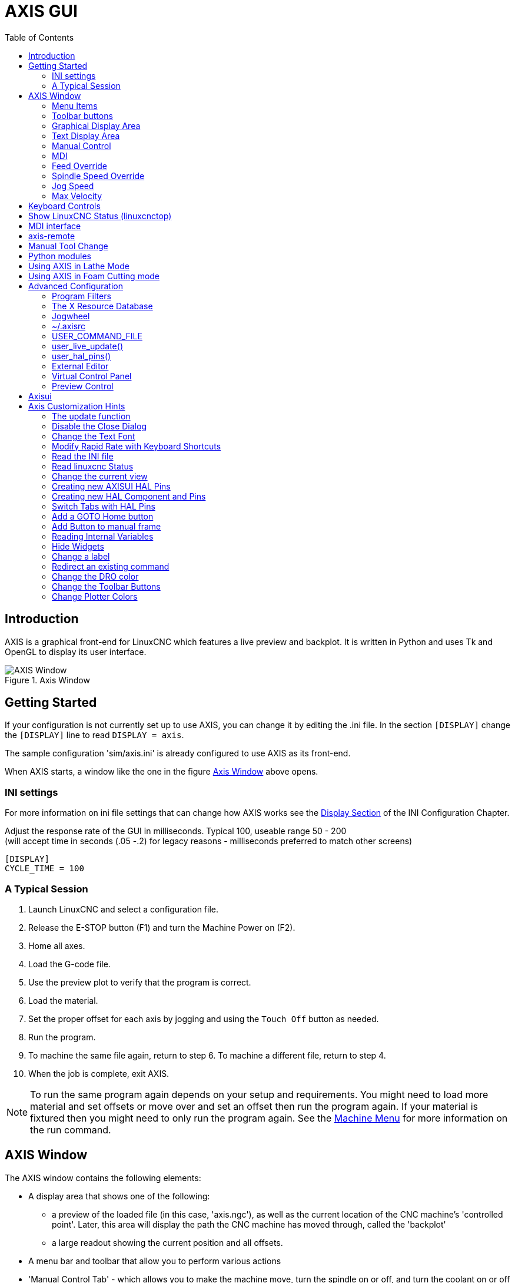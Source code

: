 :lang: en
:toc:

[[cha:axis-gui]]
= AXIS GUI(((Axis GUI)))

== Introduction

AXIS is a graphical front-end for LinuxCNC which features a live
preview and backplot. It is written in Python and uses
Tk and OpenGL to display its user interface.

[[fig:axis-window]]
.Axis Window
image::images/axis.png["AXIS Window",align="center"]

== Getting Started

If your configuration is not currently set up to use AXIS,
you can change it by editing the .ini file. In the
section `[DISPLAY]` change the `[DISPLAY]` line to read
`DISPLAY = axis`.

The sample configuration
'sim/axis.ini' is already configured to use AXIS as its front-end.

When AXIS starts, a window like the one in the figure
<<fig:axis-window>> above opens.

=== INI settings

For more information on ini file settings that can change how AXIS
works see the <<sec:display-section,Display Section>> of the INI
Configuration Chapter.

Adjust the response rate of the GUI in milliseconds. Typical 100, useable range 50 - 200 +
(will accept time in seconds (.05 -.2) for legacy reasons - milliseconds preferred to match other screens)

[source,ini]
----
[DISPLAY]
CYCLE_TIME = 100
----

=== A Typical Session

. Launch LinuxCNC and select a configuration file.
. Release the E-STOP button (F1) and turn the Machine Power on (F2).
. Home all axes.
. Load the G-code file.
. Use the preview plot to verify that the program is correct.
. Load the material.
. Set the proper offset for each axis by jogging and using the `Touch
  Off` button as needed.
. Run the program.
. To machine the same file again, return to step 6.
  To machine a different file, return to step 4.
. When the job is complete, exit AXIS.

[NOTE]
To run the same program again depends on your setup and requirements.
You might need to load more material and set offsets or move over and
set an offset then run the program again. If your material is fixtured
then you might need to only run the program again. See the
<<sub:axis-machine-menu,Machine Menu>> for more information on the run
command.

== AXIS Window

The AXIS window contains the following elements:

* A display area that shows one of the following:
** a preview of the loaded file (in this case,
   'axis.ngc'), as well as the current location of the CNC
   machine's 'controlled point'. Later, this area will display the path
   the CNC machine has moved through, called the 'backplot'
** a large readout showing the current position and all offsets.
* A menu bar and toolbar that allow you to perform various actions
* 'Manual Control Tab' - which allows you to make the
  machine move, turn the spindle on or off, and turn the coolant on or
  off if included in the ini file.
* 'MDI Tab' - where G-code programs can be entered manually,
  one line at a time. This also shows the 'Active G Codes' which shows
  which modal G Codes are in effect.
* 'Feed Override' - which allows you to scale the speed of programmed motions.
  The default maximum is 120% and can be set to a different
  value in the ini file. See the <<sec:display-section,Display Section>> of the
  INI file for more information.
* 'Spindle Override' - which allows you to scale the spindle speed up or down.
* 'Jog Speed' - which allows you to set the jog speed within the limits set in the ini file.
  See the <<sec:display-section,Display Section>> of the INI file for more information.
* 'Max Velocity' - which allows you to restrict the maximum velocity of all
  programmed motions (except spindle synchronized motion).
* A text display area that shows the loaded G-Code.
* A status bar which shows the state of the machine. In this screen
  shot, the machine is turned on, does not have a tool inserted, and the
  displayed position is 'Relative' (showing all offsets), and 'Actual'
  (showing feedback position).

=== Menu Items

Some menu items might be grayed out depending on how you have your .ini
file configured. For more information on configuration see the
<<cha:ini-configuration,INI Chapter>>.

.File Menu

* 'Open...' - Opens a standard dialog box to open a g code file to load in AXIS. If
  you have configured LinuxCNC to use a filter program you can also open it
  up. See the <<sec:filter-section,FILTER Section>> of the INI configuration
  for more information.
* 'Recent Files' - Displays a list of recently opened files.
* 'Edit...' - Open the current G code file for editing if you have an editor
  configured in your ini file. See the <<sec:display-section,DISPLAY Section>>
  for more information on specifying an editor to use.
* 'Reload' - Reload the current g code file. If you edited it you must reload it
  for the changes to take affect. If you stop a file and want to start
  from the beginning then reload the file. The toolbar reload is the same
  as the menu.
* 'Save G-code as...' - Save the current file with a new name.
* 'Properties' - The sum of the rapid and feed moves. Does not factor in
  acceleration, blending or path mode so time reported will never
  be less than the actual run time.
* 'Edit tool table...' - Same as Edit if you have defined an editor
  you can open the tool table and edit it.
* 'Reload tool table' - After editing the tool table you must reload it.
* 'Ladder editor' - If you have loaded Classic Ladder you can edit it from
  here. See the <<cha:classicladder,Classicladder Chapter>>
  for more information.
* 'Quit' - Terminates the current LinuxCNC session.

[[sub:axis-machine-menu]]
.Machine Menu

* 'Toggle Emergency Stop F1' - Change the state of the Emergency Stop.
* 'Toggle Machine Power F2' - Change the state of the Machine Power if the Emergency Stop is not on.
* 'Run Program' - Run the currently loaded program from the beginning.
* 'Run From Selected Line' - Select the line you want to start from first.
  Use with caution as this will move the tool to the expected position before
  the line first then it will execute the rest of the code.

[WARNING]
Do not use 'Run From Selected Line' if your g code program contains subroutines.

* 'Step' - Single step through a program.
* 'Pause' - Pause a program.
* 'Resume' - Resume running from a pause.
* 'Stop' - Stop a running program. When run is selected after a stop the program will start from the beginning.
* 'Stop at M1' - If an M1 is reached, and this is checked, program execution will stop on the M1 line. Press Resume to continue.
* 'Skip lines with "/"' - If a line begins with '/' and this is checked, the line will be skipped.
* 'Clear MDI history' - Clears the MDI history window.
* 'Copy from MDI history' - Copies the MDI history to the clipboard
* 'Paste to MDI history' - Paste from the clipboard to the MDI history window
* 'Calibration' - Starts the Calibration assistant (emccalib.tcl).
  Calibration reads the HAL file and for every 'setp' that uses a variable
  from the ini file that is in an [AXIS_L],[JOINT_N],[SPINDLE_S], or [TUNE]
  section it creates an entry that can be edited and tested.
* 'Show HAL Configuration' - Opens the HAL Configuration window where you can
  monitor HAL Components, Pins, Parameters, Signals, Functions, and Threads.
* 'HAL Meter' - Opens a window where you can monitor a single HAL Pin, Signal, or Parameter.
* 'HAL Scope' - Opens a virtual oscilloscope that allows plotting HAL values vs. time.
* 'Show LinuxCNC Status' - Opens a window showing LinuxCNC's status.
* 'Set Debug Level' - Opens a window where debug levels can be viewed and some can be set.
* 'Homing' - Home one or all axes.
* 'Unhoming' - Unhome one or all axes.
* 'Zero Coordinate System' - Set all offsets to zero in the coordinate system chosen.

[[sub:axis:tool-touch-off]]
* Tool Touch Off(((Axis, Tool Touch Off)))
** 'Tool touch off to workpiece' - When performing Touch Off, the value
   entered is relative to the current workpiece ('G5x') coordinate system,
   as modified by the axis offset ('G92').  When the Touch Off is complete,
   the Relative coordinate for the chosen axis will become the value entered.
   See <<gcode:g10-l10,G10 L10>> in the G code chapter.
** 'Tool touch off to fixture' - When performing Touch Off, the value entered
   is relative to the ninth ('G59.3') coordinate system, with the axis offset
   ('G92') ignored.  This is useful when there is a tool touch-off fixture at a
   fixed location on the machine, with the ninth ('G59.3') coordinate system set
   such that the tip of a zero-length tool is at the fixture's origin when the
   Relative coordinates are 0.  See <<gcode:g10-l11,G10 L11>> in the G code chapter.

.View Menu

* 'Top View' - The Top View (or Z view) displays the G-code looking along the
  Z axis from positive to negative. This view is best for looking at X & Y.
* 'Rotated Top View' - The Rotated Top View (or rotated Z view) also displays
  the G-code looking along the Z axis from positive to negative. But sometimes
  it's convenient to display the X & Y axes rotated 90 degrees to fit the
  display better. This view is also best for looking at X & Y.
* 'Side View' - The Side View (or X view) displays the G-code looking along
  the X axis from positive to negative. This view is best for looking at Y & Z.
* 'Front View' - The Front View (or Y view) displays the G-code looking along
  the Y axis from negative to positive. This view is best for looking at X & Z.
* 'Perspective View' - The Perspective View (or P view) displays the G-code
  looking at the part from an adjustable point of view, defaulting to X+, Y-,
  Z+. The position is adjustable using the mouse and the drag/rotate selector.
  This view is a compromise view, and while it does do a good job of trying to
  show three (to nine!) axes on a two-dimensional display, there will often be
  some feature that is hard to see, requiring a change in viewpoint. This view
  is best when you would like to see all three (to nine) axes at once.

.Point of View
****
The AXIS display pick menu 'View' refers to 'Top', 'Front', and 'Side' views.
These terms are correct if the CNC machine has its Z axis vertical, with
positive Z up. This is true for vertical mills, which is probably the most
popular application, and also true for almost all EDM machines, and even
vertical turret lathes, where the part is turning below the tool.

The terms 'Top', 'Front', and 'Side' might be confusing however, in other
CNC machines, such as a standard lathe, where the Z axis is horizontal, or
a horizontal mill, again where the Z axis is horizontal, or even an inverted
vertical turret lathe, where the part is turning above the tool, and the Z axis
positive direction is down!

Just remember that positive Z axis is (almost) always away from the part.
So be familiar with your machine's design and interpret the display as needed.
****

* 'Display Inches' - Set the AXIS display scaling for inches.
* 'Display MM' - Set the AXIS display scaling for millimeters.
* 'Show Program' - The preview display of the loaded G code program can be entirely
  disabled if desired.
* 'Show Program Rapids' - The preview display of the loaded G code program will always show the
  feedrate moves (G1,G2,G3) in white. But the display of rapid moves (G0)
  in cyan can be disabled if desired.
* 'Alpha-blend Program' - This option makes the preview of complex programs easier to see, but
  may cause the preview to display more slowly.
* 'Show Live Plot' - The highlighting of the feedrate paths (G1,G2,G3) as the tool moves
  can be disabled if desired.
* 'Show Tool' - The display of the tool cone/cylinder can be disabled if desired.
* 'Show Extents' - The display of the extents (maximum travel in each axis direction)
  of the loaded G code program can be disabled if desired.
* 'Show Offsets' - The selected fixture offset (G54-G59.3) origin location can be shown
  as a set of three orthogonal lines, one each of red, blue, and green.
  This offset origin (or fixture zero) display can be disabled if desired.
* 'Show Machine Limits' - The machine's maximum travel limits for each axis, as set in the ini
  file, are shown as a rectangular box drawn in red dashed lines. This
  is useful when loading a new G code program, or when checking for how
  much fixture offset would be needed to bring the G code program within
  the travel limits of your machine. It can be shut off if not needed.
* 'Show Velocity' - A display of velocity is sometimes useful to see how close your
  machine is running to its design velocities. It can be disabled
  if desired.
* 'Show Distance to Go' - Distance to go is a very handy item to know when running an unknown
  G code program for the first time. In combination with the rapid
  override and feedrate override controls, unwanted tool
  and machine damage can be avoided. Once the G code program has
  been debugged and is running smoothly, the Distance to Go display
  can be disabled if desired.
* 'Coordinates in large font...' - The coordinates of the axes and the speed
  in advance, will display in large font in the toolpath view.
* 'Clear Live Plot' - As the tool travels in the Axis display, the G code path is highlighted.
  To repeat the program, or to better see an area of interest, the
  previously highlighted paths can be cleared.
* 'Show Commanded Position' - This is the position that LinuxCNC will try to go to. Once motion
  has stopped, this is the position LinuxCNC will try to hold.
* 'Show Actual Position' - Actual Position is the measured position as read back from the
  system's encoders or simulated by step generators. This may differ
  slightly from the Commanded Position for many reasons including PID
  tuning, physical constraints, or position quantization.
* 'Show Machine Position' - This is the position in unoffset coordinates, as established by Homing.
* 'Show Relative Position' - This is the Machine Position modified by 'G5x', 'G92', and 'G43' offsets.

.Help Menu

* 'About Axis' - We all know what this is.
* 'Quick Reference' - Shows the keyboard shortcut keys.

=== Toolbar buttons

From left to right in the Axis display, the toolbar buttons (keyboard shortcuts shown [in brackets]) are:

* image:images/tool_estop.png["Toggle Emergency Stop"] Toggle Emergency Stop [F1] (also called E-Stop)
* image:images/tool_power.png["Toggle Machine Power"] Toggle Machine Power [F2]
* image:images/tool_open.png["Open G Code file"] Open G Code file [O]
* image:images/tool_reload.png["Reload current file"] Reload current file [Ctrl-R]
* image:images/tool_run.png["Begin executing the current file"] Begin executing the current file [R]
* image:images/tool_step.png["Execute next line"] Execute next line [T]
* image:images/tool_pause.png["Pause Execution - Resume Execution"] Pause Execution [P] Resume Execution [S]
* image:images/tool_stop.png["Stop Program Execution"] Stop Program Execution [ESC]
* image:images/tool_blockdelete.png["Toggle Skip lines"] Toggle Skip lines with "/" [Alt-M-/]
* image:images/tool_optpause.png["Toggle Optional Pause"] Toggle Optional Pause [Alt-M-1]
* image:images/tool_zoomin.png["Zoom In"] Zoom In
* image:images/tool_zoomout.png["Zoom Out"] Zoom Out
* image:images/tool_axis_z.png["Top view"] Top view
* image:images/tool_axis_z2.png["Rotated Top view"] Rotated Top view
* image:images/tool_axis_x.png["Side view"] Side view
* image:images/tool_axis_y.png["Front view"] Front view
* image:images/tool_axis_p.png["Perspective view"] Perspective view
* image:images/tool_rotate.png["Toggle between Drag and Rotate Mode"] Toggle between Drag and Rotate Mode [D]
* image:images/tool_clear.png["Clear live backplot"] Clear live backplot [Ctrl-K]

=== Graphical Display Area

.Coordinate Display
In the upper-left corner of the program display is the coordinate position
display for each axis. To the right of the number an origin symbol
image:images/axis-homed.png["origin symbol is shown if the axis has been homed"] is shown if the axis has been homed.

A limit symbol image:images/axis-limit.png["limit symbol"] is shown on the right side of the
coordinate position number if the axis is on one of its limit switches.

To properly interpret the coordinate position numbers, refer to the 'Position:'
indicator in the status bar. If the position is 'Machine Actual', then the
displayed number is in the machine coordinate system. If it is
'Relative Actual', then the displayed number is in the offset coordinate
system. When the coordinates displayed are relative and an offset has been set,
the display will include a cyan <<sec:machine-coordinate-system,'machine origin'>>
image:images/axis-machineorigin.png["cyan machine origin"] marker.

If the position is 'Commanded', then the exact coordinate given in a G-code
command is displayed. If it is 'Actual', then it is the position the machine
has actually moved to. These values can be different from commanded position
due to following error, dead band, encoder resolution, or step size. For
instance, if you command a movement to X 0.0033 on your mill, but one step of
your stepper motor or one encoder count is 0.00125, then the 'Commanded'
position might be 0.0033, but the 'Actual' position will be 0.0025 (2 steps) or 0.00375 (3 steps).

.Preview Plot
When a file is loaded,
a preview of it is shown in the display area.
Fast moves (such as those produced by the 'G0' command) are shown as
cyan lines. Moves at a feed rate
(such as those produced by the 'G1' command) are
shown as solid white lines. Dwells
(such as those produced by the 'G4' command)
are shown as small pink 'X' marks.

G0 (Rapid) moves prior to a feed move
will not show on the preview plot.
Rapid moves after a T<n> (Tool Change) will not show on the
preview until after the first feed move.
To turn either of these features off
program a G1 without any moves prior to the G0 moves.

.Program Extents
The 'extents' of the program in each axis are shown.
At the ends, the least and greatest coordinate values are indicated.
In the middle, the difference between the coordinates is shown.

When some coordinates exceed the 'soft limits' in the .ini file,
the relevant dimension is shown in a different color and enclosed by a box.
In figure below the maximum soft limit is exceeded on
the X axis as indicated by the box surrounding the coordinate value.
The minimum X travel of the program is -1.95,
the maximum X travel is 1.88,
and the program requires 3.83 inches of X travel.
To move the program so it's within the machine's travel in this case,
jog to the left and Touch Off X again.

[[fig:soft-limits]]
.Soft limits(((Soft Limits)))
image::images/axis-outofrange.png["Soft limits", align="center"]

.Tool Cone
When no tool is loaded, the location of the tip of the tool is
indicated by the 'tool cone'.
The 'tool cone' does not provide guidance on the form,
length, or radius of the tool.

When a tool is loaded (for instance, with the MDI command 'T1 M6' ),
the cone changes to a cylinder which shows the diameter of the tool
given in the tool table file.

.Backplot
When the machine moves, it leaves a trail called the backplot.
The color of the line indicates the type of motion:
Yellow for jogs, faint green for rapid movements,
red for straight moves at a feed rate,
and magenta for circular moves at a feed rate.

.Grid
Axis can optionally display a grid when in orthogonal views.  Enable
or disable the grid using the 'Grid' menu under 'View'.  When
enabled, the grid is shown in the top and rotated top views; when
coordinate system is not rotated, the grid is shown in the front and
side views as well.  The presets in the 'Grid' menu are controlled
by the inifile item `[DISPLAY]GRIDS`; if unspecified, the default is
`10mm 20mm 50mm 100mm 1in 2in 5in 10in`.

Specifying a very small grid may decrease performance.

.Interacting

By left-clicking on a portion of the preview plot,
the line will be highlighted
in both the graphical and text displays.
By left-clicking on an empty area, the highlighting will be removed.

By dragging with the left mouse button pressed,
the preview plot will be shifted (panned).

By dragging with shift and the left mouse button pressed,
or by dragging with the mouse wheel pressed,
the preview plot will be rotated.
When a line is highlighted,
the center of rotation is the center of the line.
Otherwise, the center of rotation is
the center of the entire program.

By rotating the mouse wheel, or by dragging with the right mouse button
pressed, or by dragging with control and the left mouse button pressed,
the preview plot will be zoomed in or out.

By clicking one of the 'Preset View' icons, or by pressing 'V', several
preset views may be selected.

=== Text Display Area

By left-clicking a line of the program, the line will be highlighted
in both the graphical and text displays.

When the program is running, the line currently being executed is
highlighted in red. If no line has been selected by the user,
the text display will automatically scroll to show the current line.

.Current and Selected Lines
image::images/axis-currentandselected.png["Current and Selected Lines",align="center"]

=== Manual Control

While the machine is turned on but not running a program,
the items in the 'Manual Control' tab can be used to
move the machine or control its spindle and coolant.

When the machine is not turned on, or when a program is running, the
manual controls are unavailable.

Many of the items described below are not useful on all machines.
When AXIS detects that a particular pin is not connected in HAL,
the corresponding item in the Manual Control tab is removed.
For instance, if the HAL pin 'spindle.0.brake' is not connected,
then the 'Brake' button will not appear on the screen.
If the environment variable 'AXIS_NO_AUTOCONFIGURE' is set,
this behavior is disabled and all the items will appear.

.The Axis group

'Axis' allows you to manually move the machine.
This action is known as 'jogging'.
First, select the axis to be moved by clicking it.
Then, click and hold the '+' or '-' button
depending on the desired direction of motion.
The first four axes can also be moved by
the arrow keys (X and Y),
PAGE UP and PAGE DOWN keys (Z),
and the [ and ] keys (A).

If 'Continuous' is selected, the motion will continue
as long as the button or key is pressed.
If another value is selected,
the machine will move exactly the displayed distance
each time the button is clicked or the key is pressed.
By default, the available values are '0.1000, 0.0100, 0.0010, 0.0001'

See the <<sec:display-section,DISPLAY Section>> for more information on setting
the increments.

.Homing (Identity Kinematics)

The inifile setting [KINS]JOINTS defines the total number of
joints for the system.  A joint may be configured with
a home switch or for 'immediate' homing.  Joints may specify
a home sequence that organizes the order for homing groups
of joints.

If *all* joints are configured for homing and have valid
home sequences, the homing button will show 'Home All'. Pressing
the 'Home All' button (or the Ctrl-HOME key) will initiate homing
for all joints using their defined home sequences. Pressing the
HOME key will home the joint corresponding to the currently
selected axis even if no homing sequence is defined.

If not all axes have valid home sequences, the homing button will
show 'Home Axis' and will home the joint for the currently
selected axis only.  Each axis must be selected and homed
separately.

The dropdown menu Machine/Homing provides an alternate method to
home axes. The dropdown menu Machine/Unhoming provides means to
unhome axes.

If your machine does not have home switches defined in the configuration,
the 'Home' button will set the current position of the selected axis as
the absolute position 0 for that axis and will set the 'is-homed' bit for that axis.

See the <<cha:homing-configuration,Homing Configuration Chapter>> for more information.

.Homing (Non-Identity Kinematics)

Operation is similar to that for Identity Kinematics but, prior to
homing, the selection radio buttons select joints by number.  The
homing button will show 'Home All' if all joints are configured
for homing and have valid home sequences.  Otherwise, the homing
button will show 'Home Joint'.

See the <<cha:homing-configuration,Homing Configuration Chapter>> for more information.

[[sub:axis:touch-off]]
.Touch Off
By pressing 'Touch Off' or the END key, the 'G5x offset' for the
current axis is changed so that the current axis value will be the
specified value. Expressions may be entered using the rules for
rs274ngc programs, except that variables may not be referred to. The
resulting value is shown as a number.

.Touch Off Window
image::images/touchoff.png["Touch Off Window", align="center"]

See also the Machine menu options: 'Touch part' and 'Touch part holder'.

.Tool Touch Off
By pressing the 'Tool Touch Off' button the tool length and offsets of
the currently loaded tool will be changed so that the current tool tip
position matches the entered coordinate.

.Tool Touch Off Window
image::images/tooltouchoff.png["Tool Touch Off Window", align="center"]

See also the 'Tool touch off to workpiece' and 'Tool touch off to fixture'
options in the Machine menu.

.Override Limits
By pressing Override Limits, the machine will temporarily be allowed
to jog off of a physical limit switch. This check box is only available
when a limit switch is tripped.  The override is reset after one jog.  If
the axis is configured with separate positive and negative limit switches,
LinuxCNC will allow the jog only in the correct direction.  _Override Limits will
not allow a jog past a soft limit.  The only way to disable a soft limit
on an axis is to Unhome it._

.The Spindle group
The buttons on the first row select the direction for the spindle to
rotate: Counterclockwise, Stopped, Clockwise. Counterclockwise will
only show up if the pin 'spindle.0.reverse' is in the HAL file (it
can be 'net trick-axis spindle.0.reverse' ). The buttons on the
next row increase or decrease the rotation
speed. The checkbox on the third row allows the spindle brake to be
engaged or released. Depending on your machine configuration, not all
the items in this group may appear. Pressing the spindle start button
sets the 'S' speed to 1.

.The Coolant group
The two buttons allow the 'Mist' and 'Flood' coolants to be turned on and off.
Depending on your machine configuration, not all the items in this group may appear.

=== MDI

MDI allows G-code commands to be entered manually.
When the machine is not turned on, or when a program is
running, the MDI controls are unavailable.

.The MDI tab
image::images/axis-mdi.png["MDI tab", align="center"]

 * 'History' - This shows MDI commands that have been typed earlier in this session.
 * 'MDI Command' - This allows you to enter a G-code command to be executed. Execute the
   command by pressing Enter or by clicking 'Go'.
 * 'Active G-Codes' - This shows the 'modal codes' that are active in the interpreter. For
   instance, 'G54' indicates that the 'G54 offset' is applied to all
   coordinates that are entered. When in Auto the Active G-Codes represent
   the codes after any read ahead by the interpreter.

=== Feed Override

By moving this slider, the programmed feed rate can be modified. For
instance, if a program requests 'F60' and the slider is set to 120%,
then the resulting feed rate will be 72.

=== Spindle Speed Override

By moving this slider, the programmed spindle speed can be
modified. For instance, if a program requests S8000 and the slider is
set to 80%, then the resulting spindle speed will be 6400. This item
only appears when the HAL pin 'spindle.0.speed-out' is connected.

=== Jog Speed

By moving this slider, the speed of jogs can be modified. For
instance, if the slider is set to 1 in/min, then a .01 inch jog will
complete in about .6 seconds, or 1/100 of a minute. Near the left side
(slow jogs) the values are spaced closely together, while near the
right side (fast jogs) they are spaced much further apart, allowing a
wide range of jog speeds with fine control when it is most important.

On machines with a rotary axis, a second jog speed slider is shown.
This slider sets the jog rate for the rotary axes (A, B and C).

=== Max Velocity

By moving this slider, the maximum velocity can be set. This caps the
maximum velocity for all programmed moves except spindle-synchronized
moves.

== Keyboard Controls

Almost all actions in AXIS can be accomplished with the keyboard. A
full list of keyboard shortcuts can be found in the AXIS Quick
Reference, which can be displayed by choosing Help > Quick Reference.
Many of the shortcuts are unavailable when in MDI mode.

.Feed Override Keys

[NOTE]
For details on the Spanish keyboard layout please inspect the translated documentation.

The Feed Override keys behave differently when in Manual Mode.
The keys '12345678 will select an axis if it is programmed. If you have 3
axis then ' will select axis 0, 1 will select axis 1, and 2 will select
axis 2. The remainder of the number keys will still set the Feed
Override. When running a program '1234567890 will set the Feed Override
to 0% - 100%.

The most frequently used keyboard shortcuts are shown in the following Table:

[[cap:common-keyboard-shortcuts]]
.Most Common Keyboard Shortcuts(((Keyboard Shortcuts)))

[width="80%", options="header", cols="^,<,^"]
|====================================================================
|Keystroke        | Action Taken                              | Mode
|F1               | Toggle Emergency Stop                     | Any
|F2               | Turn machine on/off                       | Any
|`, 1 .. 9, 0     | Set feed override from 0% to 100%         | Varies
|X, `             | Activate first axis                       | Manual
|Y, 1             | Activate second axis                      | Manual
|Z, 2             | Activate third axis                       | Manual
|A, 3             | Activate fourth axis                      | Manual
|I                | Select jog increment                      | Manual
|C                | Continuous jog                            | Manual
|Control-Home     | Perform homing sequence                   | Manual
|End              | Touch off: Set G5x offset for active axis | Manual
|Left, Right      | Jog first axis                            | Manual
|Up, Down         | Jog second axis                           | Manual
|Pg Up, Pg Dn     | Jog third axis                            | Manual
|[, ]             | Jog fourth axis                           | Manual
|O                | Open File                                 | Manual
|Control-R        | Reload File                               | Manual
|R                | Run file                                  | Manual
|P                | Pause execution                           | Auto
|S                | Resume Execution                          | Auto
|ESC              | Stop execution                            | Auto
|Control-K        | Clear backplot                            | Auto/Manual
|V                | Cycle among preset views                  | Auto/Manual
|Shift-Left,Right | Rapid X Axis                              | Manual
|Shift-Up,Down    | Rapid Y Axis                              | Manual
|Shift-PgUp, PgDn | Rapid Z Axis                              | Manual
|@                | toggle Actual/Commanded                   | Any
|#                | toggle Relative/Machine                   | Any
|====================================================================

== Show LinuxCNC Status (linuxcnctop)

AXIS includes a program called 'linuxcnctop' which shows some of the
details of LinuxCNC's state. You can run this program by invoking Machine >
Show LinuxCNC Status

.LinuxCNC Status Window
image::images/axis-emc-status.png["LinuxCNC Status Window",align="center"]

The name of each item is shown in the left column. The current value
is shown in the right column. If the value has recently changed, it is
shown on a red background.

== MDI interface

AXIS includes a program called `mdi` which allows text-mode entry of
MDI commands to a running LinuxCNC session. You can run this program by
opening a terminal and typing

----
mdi
----

Once it is running, it displays the prompt 'MDI>'. When a blank line
is entered, the machine's current position is shown.
When a command is entered, it is sent to LinuxCNC to be executed.

This is a sample session of mdi.

----
$ mdi
MDI>
(0.0, 0.0, 0.0, 0.0, 0.0, 0.0)
MDI> G1 F5 X1
MDI>
(0.5928500000000374, 0.0, 0.0, 0.0, 0.0, 0.0)
MDI>
(1.0000000000000639, 0.0, 0.0, 0.0, 0.0, 0.0)
----

== axis-remote

AXIS includes a program called 'axis-remote' which can send certain
commands to a running AXIS. The available commands are shown by running
'axis-remote --help' and include checking whether AXIS is running
('--ping'), loading a file by name, reloading the currently loaded
file ('--reload'), and making AXIS exit ('--quit').

[[sec:manual-tool-change]]
== Manual Tool Change(((Axis:Manual Tool Change)))

LinuxCNC includes a userspace HAL component called 'hal_manualtoolchange',
which shows a window prompt telling you what tool is expected when a
'M6' command is issued. After the OK button is pressed, execution of
the program will continue.

The hal_manualtoolchange component includes a hal pin for a button that
can be connected to a physical button to complete the tool change and
remove the window prompt (hal_manualtoolchange.change_button).

The HAL configuration file 'lib/hallib/axis_manualtoolchange.hal'
shows the HAL commands necessary to use this component.

hal_manualtoolchange can be used even when AXIS is not used as the GUI.
This component is most useful if you have presettable tools and
you use the tool table.

[NOTE]
Important Note: Rapids will not show on the preview after
a T<n> is issued until the next feed move after the M6.
This can be very confusing to most users.
To turn this feature off for the current tool change
program a G1 with no move after the T<n>.

[[fig:manual-toolchange-window]]
.The Manual Toolchange Window(((Axis:Manual Toolchange Window)))
image::images/manual-tool-change.png["The Manual Toolchange Window",align="center"]

[[sec:axis-python-modules]]
== Python modules(((Axis:Python Modules)))

AXIS includes several Python modules which may be useful to others. For more
information on one of these modules, use 'pydoc <module name>' or read the
source code. These modules include:

- 'emc' provides access to the LinuxCNC command, status, and error channels
- 'gcode' provides access to the rs274ngc interpreter
- 'rs274' provides additional tools for working with rs274ngc files
- 'hal' allows the creation of userspace HAL components written in Python
- '_togl' provides an OpenGL widget that can be used in Tkinter applications
- 'minigl' provides access to the subset of OpenGL used by AXIS

To use these modules in your own scripts, you must ensure that the
directory where they reside is on Python's module path. When running an
installed version of LinuxCNC, this should happen automatically. When
running 'in-place', this can be done by using 'scripts/rip-environment'.

[[sec:axis-lathe-mode]]
== Using AXIS in Lathe Mode(((Axis:Lathe Mode)))

By including the line 'LATHE = 1'
in the [DISPLAY] section of the ini file, AXIS selects lathe mode. The
'Y' axis is not shown in coordinate readouts, the view is changed to
show the Z axis extending to the right and the X axis extending towards
the bottom of the screen, and several controls (such as those for
preset views) are removed.  The coordinate readouts for X are replaced
with diameter and radius.

.Axis Lathe
image::images/axis-lathe.png["Axis Lathe",align="center"]

Pressing 'V' zooms out to show the entire file, if one is loaded.

When in lathe mode, the shape of the loaded tool (if any) is shown.

.Lathe Tool Shape
image::images/axis-lathe-tool.png["Lathe Tool Shape",align="center"]

To change the display to a back tool lathe you need to have both 'LATHE = 1'
and 'BACK_TOOL_LATHE = 1' in the [DISPLAY] section. This will invert the view
and put the tool on the back side of the Z axis.

.Lathe Back Tool Shape
image::images/axis-back-tool-lathe.png["Lathe Back Tool Shape",align="center"]

== Using AXIS in Foam Cutting mode

By including the line 'FOAM = 1'
in the [DISPLAY] section of the ini file, AXIS selects foam-cutting mode.
In the program preview, XY motions are displayed in one plane, and UV motions
in another.  In the live plot, lines are drawn between corresponding points on
the XY plane and the UV plane.  The special comments (XY_Z_POS) and (UV_Z_POS)
set the Z coordinates of these planes, which default to 0 and 1.5 machine units.

.Foam cutting mode
image::images/axis-foam.png["Foam cutting mode",align="center"]

== Advanced Configuration

When AXIS is started it creates the HAL pins for the GUI then it executes
the HAL file named in the INI file: '[HAL]POSTGUI_HALFILE=<filename>'.
Typically '<filename>' would be the configs base name + '_postgui' + '.hal'
eg. 'lathe_postgui.hal', but can be any legal filename.
These commands are executed after the screen is built,
guaranteeing the widget's HAL pins are available.
You can have multiple line of 'POSTGUI_HALFILE=<filename>' in the INI.
Each will be run one after the other in the order they appear.

For more information on the ini file settings that can change the way AXIS
works, see the << sec:display-section,Display Section>> of the INI configuration chapter.

=== Program Filters

AXIS has the ability to send loaded files through a 'filter program'.
This filter can do any desired task: Something as simple as making sure
the file ends with 'M2', or something as complicated as generating
G-Code from an image.

The '[FILTER]'  section of the ini file controls how filters work.
First, for each type of file, write a 'PROGRAM_EXTENSION' line.
Then, specify the program to execute for each type of file.
This program is given the name of the input file as its first argument,
and must write rs274ngc code to standard output. This output is what
will be displayed in the text area, previewed in the display area, and
executed by LinuxCNC when 'Run'. The following lines add support for the
'image-to-gcode' converter included with LinuxCNC:

----
[FILTER]
PROGRAM_EXTENSION = .png,.gif Greyscale Depth Image
png = image-to-gcode
gif = image-to-gcode
----

It is also possible to specify an interpreter:

----
PROGRAM_EXTENSION = .py Python Script
py = python
----

In this way, any Python script can be opened, and its output is
treated as G-code. One such example script is available at
'nc_files/holecircle.py'. This script creates G-code for drilling a
series of holes along the circumference of a circle.

.Circular Holes
image::images/holes.png["Circular Holes",align="center"]

If the environment variable AXIS_PROGRESS_BAR is set, then lines
written to stderr of the form

----
FILTER_PROGRESS=%d
----

will set the AXIS progress bar to the given percentage. This feature
should be used by any filter that runs for a long time.

=== The X Resource Database

The colors of most elements of the AXIS user interface can be
customized through the X Resource Database. The sample file
'axis_light_background' changes the colors of the backplot window to a
'dark lines on white
background' scheme, and also serves as a reference for the configurable
items in the display area. The sample file 'axis_big_dro' changes the
position readout to a larger size font. To use these files:

----
xrdb -merge /usr/share/doc/emc2/axis_light_background

xrdb -merge /usr/share/doc/emc2/axis_big_dro
----

For information about the other items which can be configured in Tk
applications, see the Tk man pages.

Because modern desktop environments automatically make some settings
in the X Resource Database that adversely affect AXIS, by default these
settings are ignored. To make the X Resource Database items override
AXIS defaults, include the following line in your X Resources:

// These asterisks are not for bold,
----
    *Axis*optionLevel: widgetDefault
----
// in this case, we want the asterisks to actually appear.

this causes the built-in options to be created at the option level
'widgetDefault', so that X Resources (which are level 'userDefault')
can override them.

[[sub:axis-jogwheel]]
=== Jogwheel(((Axis:Jogwheel)))

Pour accroître l'interaction d'AXIS avec une manivelle de jog
physique, l'axe actif courant sélectionné dans l'interface graphique
est aussi reporté sur une 'pin HAL' avec un nom comme 'axisui.jog.x'.
Excepté pendant un court instant après que l'axe courant ait changé,
une seule de ces pins à la fois est 'TRUE', les autres restent 'FALSE'.

Après qu'AXIS ait créé ces 'HAL pins', il exécute le fichier hal
déclaré avec: [HAL]POSTGUI_HALFILE. Ce qui diffère de [HAL]HALFILE,
qui lui ne s'utilise qu'une seule fois.

[[sub:axis-axisrc]]
=== ~/.axisrc(((Axis:.axisrc)))

If it exists, the contents of `~/.axisrc`  are executed as Python
source code just before the AXIS GUI is
displayed. The details of what may be written in the `~/.axisrc` are subject
to change during the development cycle.

The following adds Control-Q as a keyboard shortcut for Quit.

[[cap:axisrc-file-example]]
.Example of .axisrc file
----
root_window.bind("<Control-q>", "destroy .")
help2.append(("Control-Q", "Quit"))
----

The following stops the "Do you really want to quit" dialog.

----
root_window.tk.call("wm","protocol",".","WM_DELETE_WINDOW","destroy .")
----

=== USER_COMMAND_FILE

A configuration-specific python file may be specified with an ini file
setting '[DISPLAY]USER_COMMAND_FILE=filename.py'.  Like a `~/.axisrc` file,
this file is sourced just before the AXIS GUI is displayed.  This file
is specific to an ini file configuration not the user's home directory.

=== user_live_update()

The axis gui includes a no-op (placeholder) function named
'user_live_update()' that is executed at the conclusion of the update()
function of its LivePlotter class.  This function may be implemented
within a `~/.axisrc` python script or a '[DISPLAY]USER_COMMAND_FILE'
python script to make custom, periodic actions.  The details of what may
be accomplished in this function are dependent on the axis gui
implementation and subject to change during the development cycle.

=== user_hal_pins()

The axis gui includes a no-op (placeholder) function named
'user_hal_pins()'. +
It is executed just after the .axisrc file is called and
just before any gladevcp panels / embedded tabs are initialized. +
This function may be implemented
within a `~/.axisrc` python script or a '[DISPLAY]USER_COMMAND_FILE'
python script to make custom HAL pins that use the 'axisui.' prefix. +
Use 'comp' as the HAL component instance reference. +
HAL comp.ready() is called just after this function returns.

=== External Editor

The menu options File > Edit... and File > Edit Tool Table... become
available after defining the editor in the ini section [DISPLAY].
Useful values include EDITOR=gedit and EDITOR=gnome-terminal -e vim.
For more information, see the <<sec:display-section,Display Section>>
of the INI Configuration Chapter.

=== Virtual Control Panel(((Axis: Virtual Control Panel)))

AXIS can display a custom virtual control panel in the right-hand
pane. You can program buttons, indicators, data displays and more. For
more information, see the <<cha:pyvcp,PyVCP>> and the <<cha:glade-vcp,GladeVCP>> chapters.

[[axis:preview-control]]
=== Preview Control(((Axis: Preview Control)))

Special comments can be inserted into the G-code file to control how
the preview of AXIS behaves. In the case where you want to limit the
drawing of the preview use these special comments. Anything between the
(AXIS,hide) and (AXIS,show) will not be drawn during the preview. The
(AXIS,hide) and (AXIS,show) must be used in pairs with the (AXIS,hide)
being first. Anything after a (AXIS,stop) will not be drawn during the
preview.

These comments are useful to unclutter the preview display (for
instance while debugging a larger G-code file, one can disable the
preview on certain parts that are already working OK).

- (AXIS,hide) Stops the preview (must be first)
- (AXIS,show) Resumes the preview (must follow a hide)
- (AXIS,stop) Stops the preview from here to the end of the file.
- (AXIS,notify,the_text) Displays the_text as an info display

This display can be useful in the Axis preview when (debug,message) comments are not displayed.

[[sec:axis-axisui-pins]]
== Axisui(((Axis: `axisui` pins)))

To improve the interaction of AXIS with physical jog wheels, the axis
currently selected in the GUI is also reported on a pin with a name
like 'axisui.jog.x'. One of these pins is 'TRUE' at one time, and the rest are
'FALSE'. These are meant to control motion's jog-enable pins.

.Axisui Pins

Axis has Hal pins to indicate which jog radio button is selected in the
'Manual Control' tab.

----
Type Dir  Name
bit  OUT  axisui.jog.x
bit  OUT  axisui.jog.y
bit  OUT  axisui.jog.z
bit  OUT  axisui.jog.a
bit  OUT  axisui.jog.b
bit  OUT  axisui.jog.c
bit  OUT  axisui.jog.u
bit  OUT  axisui.jog.v
bit  OUT  axisui.jog.w
----

Axis has a Hal pin to indicate the jog increment selected on the 'Manual Tab'.
----
Type  Dir Name
float OUT axisui.jog.increment
----

Axis has a Hal output pin that indicates when an abort has occurred. The
'axisui.abort' pin will be 'TRUE' and come back to 'FALSE' after 0.3ms.

----
Type  Dir    Name
bit   OUT    axisui.abort
----

Axis has a Hal output pin that indicates when an error has occurred. The
'axisui.error' pin will remain 'TRUE' until all error notifications have
been dismissed.

----
Type  Dir    Name
bit   OUT    axisui.error
----

Axis has Hal input pins to clear the pop up notifications for errors and
information.

----
Type  Dir    Name
bit   IN     axisui.notifications-clear
bit   IN     axisui.notifications-clear-error
bit   IN     axisui.notifications-clear-info
----

Axis has a Hal input pin that disables/enables the 'Pause/Resume' function.
----
Type  Dir    Name
bit   IN     axisui.resume-inhibit
----

== Axis Customization Hints

Axis is a fairly large and difficult-to-penetrate code base, this is helpful
To keep the code stable but makes it difficult to customize. +
Here we will show code snippets to modify behaviours or visuals of the screen.
Keep in mind the internal code of AXIS can change from time to time. +
these snippets are not guaranteed to continue to work - they may need adjustment.

=== The update function

There is a function in Axis named user_live_update that is called
every time Axis updates itself. You can use this to update your own functions.

[source,python]
----
# continuous update function
def user_live_update():
    print('i am printed every update...')
----

=== Disable the Close Dialog

[source,python]
----
# disable the do you want to close dialog
root_window.tk.call("wm","protocol",".","WM_DELETE_WINDOW","destroy .")
----

=== Change the Text Font

[source,python]
----
# change the font

font = 'sans 11'
fname,fsize = font.split()
root_window.tk.call('font','configure','TkDefaultFont','-family',fname,'-size',fsize)

# redo the text in tabs so they resize for the new default font

root_window.tk.call('.pane.top.tabs','itemconfigure','manual','-text',' Manual - F3 ')
root_window.tk.call('.pane.top.tabs','itemconfigure','mdi','-text',' MDI - F5 ')
root_window.tk.call('.pane.top.right','itemconfigure','preview','-text',' Preview ')
root_window.tk.call('.pane.top.right','itemconfigure','numbers','-text',' DRO ')


# G-code font is independent

root_window.tk.call('.pane.bottom.t.text','configure','-foreground','blue')
#root_window.tk.call('.pane.bottom.t.text','configure','-foreground','blue','-font',font)
#root_window.tk.call('.pane.bottom.t.text','configure','-foreground','blue','-font',font,'-height','12')
----

=== Modify Rapid Rate with Keyboard Shortcuts

[source,python]
----
# use control + ` or 1-0 as keyboard shortcuts for rapidrate and keep ` or 1-0 for feedrate
# also adds text to quick reference in help

help1.insert(10,("Control+ `,1..9,0", _("Set Rapid Override from 0% to 100%")),)

root_window.bind('<Control-Key-quoteleft>',lambda event: set_rapidrate(0))
root_window.bind('<Control-Key-1>',lambda event: set_rapidrate(10))
root_window.bind('<Control-Key-2>',lambda event: set_rapidrate(20))
root_window.bind('<Control-Key-3>',lambda event: set_rapidrate(30))
root_window.bind('<Control-Key-4>',lambda event: set_rapidrate(40))
root_window.bind('<Control-Key-5>',lambda event: set_rapidrate(50))
root_window.bind('<Control-Key-6>',lambda event: set_rapidrate(60))
root_window.bind('<Control-Key-7>',lambda event: set_rapidrate(70))
root_window.bind('<Control-Key-8>',lambda event: set_rapidrate(80))
root_window.bind('<Control-Key-9>',lambda event: set_rapidrate(90))
root_window.bind('<Control-Key-0>',lambda event: set_rapidrate(100))
root_window.bind('<Key-quoteleft>',lambda event: set_feedrate(0))
root_window.bind('<Key-1>',lambda event: set_feedrate(10))
root_window.bind('<Key-2>',lambda event: set_feedrate(20))
root_window.bind('<Key-3>',lambda event: set_feedrate(30))
root_window.bind('<Key-4>',lambda event: set_feedrate(40))
root_window.bind('<Key-5>',lambda event: set_feedrate(50))
root_window.bind('<Key-6>',lambda event: set_feedrate(60))
root_window.bind('<Key-7>',lambda event: set_feedrate(70))
root_window.bind('<Key-8>',lambda event: set_feedrate(80))
root_window.bind('<Key-9>',lambda event: set_feedrate(90))
root_window.bind('<Key-0>',lambda event: set_feedrate(100))
----

=== Read the INI file

[source,python]
----
# read an ini file item
machine = inifile.find('EMC','MACHINE')
print('machine name =',machine)
----

=== Read linuxcnc Status

[source,python]
----
# linuxcnc status can be read from s.
print(s.actual_position)
print(s.paused)
----

=== Change the current view

[source,python]
----
# set the view of the preview
# valid views are view_x view_y view_y2 view_z view_z2 view_p
commands.set_view_z()
----

=== Creating new AXISUI HAL Pins

[source,python]
----
def user_hal_pins():
    comp.newpin('my-new-in-pin', hal.HAL_BIT, hal.HAL_IN)
    comp.ready()
----

=== Creating new HAL Component and Pins

[source,python]
----
# create a component

mycomp = hal.component('my_component')
mycomp.newpin('idle-led',hal.HAL_BIT,hal.HAL_IN)
mycomp.newpin('pause-led',hal.HAL_BIT,hal.HAL_IN)
mycomp.ready()

# connect pins

hal.new_sig('idle-led',hal.HAL_BIT)
hal.connect('halui.program.is-idle','idle-led')
hal.connect('my_component.idle-led','idle-led')

# set a pin

hal.set_p('my_component.pause-led','1')

# get a pin 2,8+ branch

value = hal.get_value('halui.program.is-idle')
print('value is a',type(value),'value of',value)
----

=== Switch Tabs with HAL Pins

[source,python]
----
# hal pins from a GladeVCP panel will not be ready when user_live_update is run
# to read them you need to put them in a try/except block

# the following example assumes 5 HAL buttons in a GladeVCP panel used to switch
# the tabs in the Axis screen.
# button names are 'manual-tab', 'mdi-tab', 'preview-tab', 'dro-tab', 'user0-tab'
# the user_0 tab if it exists would be the first GladeVCP embedded tab

# for LinuxCNC 2.8+ branch

def user_live_update():
    try:
        if hal.get_value('gladevcp.manual-tab'):
            root_window.tk.call('.pane.top.tabs','raise','manual')
        elif hal.get_value('gladevcp.mdi-tab'):
            root_window.tk.call('.pane.top.tabs','raise','mdi')
        elif hal.get_value('gladevcp.preview-tab'):
            root_window.tk.call('.pane.top.right','raise','preview')
        elif hal.get_value('gladevcp.numbers-tab'):
            root_window.tk.call('.pane.top.right','raise','numbers')
        elif hal.get_value('gladevcp.user0-tab'):
            root_window.tk.call('.pane.top.right','raise','user_0')
    except:
        pass
----

=== Add a GOTO Home button

[source,python]
----
def goto_home(axis):
    if s.interp_state == linuxcnc.INTERP_IDLE:
        home = inifile.find('JOINT_' + str(inifile.find('TRAJ', 'COORDINATES').upper().index(axis)), 'HOME')
        mode = s.task_mode
        if s.task_mode != linuxcnc.MODE_MDI:
            c.mode(linuxcnc.MODE_MDI)
        c.mdi('G53 G0 ' + axis + home)

# make a button to home y axis
root_window.tk.call('button','.pane.top.tabs.fmanual.homey','-text','Home Y','-command','goto_home Y','-height','2')

# place the button
root_window.tk.call('grid','.pane.top.tabs.fmanual.homey','-column','1','-row','7','-columnspan','2','-padx','4','-sticky','w')

# any function called from tcl needs to be added to TclCommands
TclCommands.goto_home = goto_home
commands = TclCommands(root_window)
----

=== Add Button to manual frame

[source,python]
----
# make a new button and put it in the manual frame

root_window.tk.call('button','.pane.top.tabs.fmanual.mybutton','-text','My Button','-command','mybutton_clicked','-height','2')
root_window.tk.call('grid','.pane.top.tabs.fmanual.mybutton','-column','1','-row','6','-columnspan','2','-padx','4','-sticky','w')

# the above send the "mybutton_clicked" command when clicked
# other options are to bind a press or release (or both) commands to the button
# these can be in addition to or instead of the clicked command
# if instead of then delete '-command','mybutton_clicked', from the first line

# Button-1 = left mouse button, 2 = right or 3 = middle

root_window.tk.call('bind','.pane.top.tabs.fmanual.mybutton','<Button-1>','mybutton_pressed')
root_window.tk.call('bind','.pane.top.tabs.fmanual.mybutton','<ButtonRelease-1>','mybutton_released')

# functions called from the buttons

def mybutton_clicked():
    print('mybutton was clicked')
def mybutton_pressed():
    print('mybutton was pressed')
def mybutton_released():
    print('mybutton was released')

# any function called from tcl needs to be added to TclCommands

TclCommands.mybutton_clicked = mybutton_clicked
TclCommands.mybutton_pressed = mybutton_pressed
TclCommands.mybutton_released = mybutton_released
commands = TclCommands(root_window)
----

=== Reading Internal Variables

[source,python]
----
# the following variables may be read from the vars instance

print(vars.machine.get())
print(vars.emcini.get())

    active_codes            = StringVar
    block_delete            = BooleanVar
    brake                   = BooleanVar
    coord_type              = IntVar
    display_type            = IntVar
    dro_large_font          = IntVar
    emcini                  = StringVar
    exec_state              = IntVar
    feedrate                = IntVar
    flood                   = BooleanVar
    grid_size               = DoubleVar
    has_editor              = IntVar
    has_ladder              = IntVar
    highlight_line          = IntVar
    interp_pause            = IntVar
    interp_state            = IntVar
    ja_rbutton              = StringVar
    jog_aspeed              = DoubleVar
    jog_speed               = DoubleVar
    kinematics_type         = IntVar
    linuxcnctop_command     = StringVar
    machine                 = StringVar
    max_aspeed              = DoubleVar
    max_maxvel              = DoubleVar
    max_queued_mdi_commands = IntVar
    max_speed               = DoubleVar
    maxvel_speed            = DoubleVar
    mdi_command             = StringVar
    metric                  = IntVar
    mist                    = BooleanVar
    motion_mode             = IntVar
    on_any_limit            = BooleanVar
    optional_stop           = BooleanVar
    override_limits         = BooleanVar
    program_alpha           = IntVar
    queued_mdi_commands     = IntVar
    rapidrate               = IntVar
    rotate_mode             = BooleanVar
    running_line            = IntVar
    show_distance_to_go     = IntVar
    show_extents            = IntVar
    show_live_plot          = IntVar
    show_machine_limits     = IntVar
    show_machine_speed      = IntVar
    show_program            = IntVar
    show_pyvcppanel         = IntVar
    show_rapids             = IntVar
    show_tool               = IntVar
    show_offsets            = IntVar
    spindledir              = IntVar
    spindlerate             = IntVar
    task_mode               = IntVar
    task_paused             = IntVar
    task_state              = IntVar
    taskfile                = StringVar
    teleop_mode             = IntVar
    tool                    = StringVar
    touch_off_system        = StringVar
    trajcoordinates         = StringVar
    tto_g11                 = BooleanVar
    view_type               = IntVar
----

=== Hide Widgets

[source,python]
----
# hide a widget
# use 'grid' or 'pack' depending on how it was originally placed

root_window.tk.call('grid','forget','.pane.top.tabs.fmanual.jogf.zerohome.tooltouch')
----

=== Change a label

[source,python]
----
# change label of a widget
root_window.tk.call('setup_widget_accel','.pane.top.tabs.fmanual.mist','Downdraft')

# make sure it appears (only needed in this case if the mist button was hidden)
root_window.tk.call('grid','.pane.top.tabs.fmanual.mist','-column','1','-row','5','-columnspan','2','-padx','4','-sticky','w')
----

=== Redirect an existing command

[source,python]
----
# hijack an existing command
# originally the mist button calls the mist function

root_window.tk.call('.pane.top.tabs.fmanual.mist','configure','-command','hijacked_command')

# The new function

def hijacked_command():
    print('hijacked mist command')

# add the function to TclCommands

TclCommands.hijacked_command = hijacked_command
commands = TclCommands(root_window)
----

=== Change the DRO color

[source,python]
----
# change dro screen

root_window.tk.call('.pane.top.right.fnumbers.text','configure','-foreground','green','-background','black')
----

=== Change the Toolbar Buttons

[source,python]
----
# change the toolbar buttons

buW = '3'
buH = '2'
boW = '3'

root_window.tk.call('.toolbar.machine_estop','configure','-image','','-text','ESTOP','-width',buW,'-height',buH,'-borderwidth',boW)
root_window.tk.call('.toolbar.machine_power','configure','-image','','-text','POWER','-width',buW,'-height',buH,'-borderwidth',boW)
root_window.tk.call('.toolbar.file_open','configure','-image','','-text','OPEN','-width',buW,'-height',buH,'-borderwidth',boW)
root_window.tk.call('.toolbar.reload','configure','-image','','-text','RELOAD','-width',buW,'-height',buH,'-borderwidth',boW)
root_window.tk.call('.toolbar.program_run','configure','-image','','-text','RUN','-width',buW,'-height',buH,'-borderwidth',boW)
root_window.tk.call('.toolbar.program_step','configure','-image','','-text','STEP','-width',buW,'-height',buH,'-borderwidth',boW)
root_window.tk.call('.toolbar.program_pause','configure','-image','','-text','PAUSE','-width',buW,'-height',buH,'-borderwidth',boW)
root_window.tk.call('.toolbar.program_stop','configure','-image','','-text','STOP','-width',buW,'-height',buH,'-borderwidth',boW)
root_window.tk.call('.toolbar.program_blockdelete','configure','-image','','-text','Skip /','-width',buW,'-height',buH,'-borderwidth',boW)
root_window.tk.call('.toolbar.program_optpause','configure','-image','','-text','M1','-width',buW,'-height',buH,'-borderwidth',boW)
root_window.tk.call('.toolbar.view_zoomin','configure','-image','','-text','Zoom+','-width',buW,'-height',buH,'-borderwidth',boW)
root_window.tk.call('.toolbar.view_zoomout','configure','-image','','-text','Zoom-','-width',buW,'-height',buH,'-borderwidth',boW)
root_window.tk.call('.toolbar.view_z','configure','-image','','-text','Top X','-width',buW,'-height',buH,'-borderwidth',boW)
root_window.tk.call('.toolbar.view_z2','configure','-image','','-text','Top Y','-width',buW,'-height',buH,'-borderwidth',boW)
root_window.tk.call('.toolbar.view_x','configure','-image','','-text','Right','-width',buW,'-height',buH,'-borderwidth',boW)
root_window.tk.call('.toolbar.view_y','configure','-image','','-text','Front','-width',buW,'-height',buH,'-borderwidth',boW)
root_window.tk.call('.toolbar.view_p','configure','-image','','-text','3D','-width',buW,'-height',buH,'-borderwidth',boW)
root_window.tk.call('.toolbar.rotate','configure','-image','','-text','Rotate','-width',buW,'-height',buH,'-borderwidth',boW)
root_window.tk.call('.toolbar.clear_plot','configure','-image','','-text','Clear','-width',buW,'-height',buH,'-borderwidth',boW)
----

=== Change Plotter Colors

In RGBA format, in this order:
jog, rapid, feed, arc, toolchange, probe

[source,python]
----
# change plotter colors
try:
    live_plotter.logger.set_colors((255,0,0,255),
                                    (0,255,0,255),
                                    (0,0,255,255),
                                    (255,255,0,255),
                                    (255,255,255,255),
                                    (0,255,255,255))
except Exception as e:
    print(e)
----

// vim: set syntax=asciidoc:
